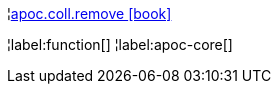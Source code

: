 ¦xref::overview/apoc.coll/apoc.coll.remove.adoc[apoc.coll.remove icon:book[]] +


¦label:function[]
¦label:apoc-core[]
